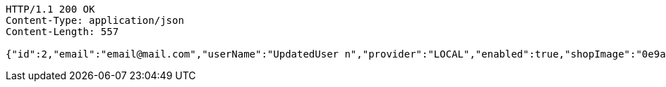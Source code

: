 [source,http,options="nowrap"]
----
HTTP/1.1 200 OK
Content-Type: application/json
Content-Length: 557

{"id":2,"email":"email@mail.com","userName":"UpdatedUser n","provider":"LOCAL","enabled":true,"shopImage":"0e9a6cb3-7c85-494f-8406-0e73e312caaf.jpeg","profileImage":"8958123d-1dee-41c6-b136-5c5e2a847847.jpeg","roles":["USER"],"createdAt":"2022-01-10T01:09:14.159021","updatedAt":"2022-01-10T01:09:14.91011025","shopName":null,"address":"UpdatedAddress","description":"UpdatedDesc","debtOrDemand":[],"cheques":[],"categories":[],"name":"UpdatedUser n","username":"email@mail.com","accountNonExpired":true,"accountNonLocked":true,"credentialsNonExpired":true}
----